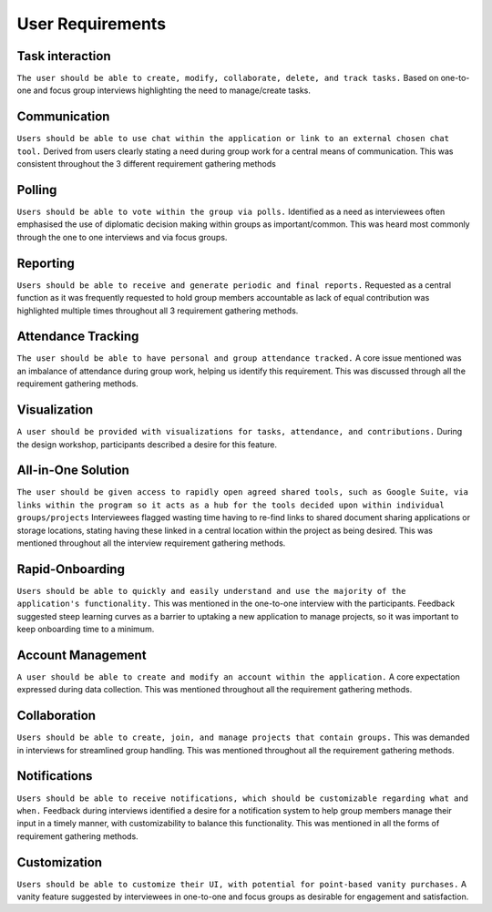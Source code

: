 User Requirements
=================

Task interaction
----------------

``The user should be able to create, modify, collaborate, delete, and track tasks.``
Based on one-to-one and focus group interviews highlighting the need to manage/create tasks.

Communication
-------------
``Users should be able to use chat within the application or link to an external chosen chat tool.``
Derived from users clearly stating a need during group work for a central means of communication. This was consistent throughout the 3 different requirement gathering methods

Polling
-------

``Users should be able to vote within the group via polls.``
Identified as a need as interviewees often emphasised the use of diplomatic decision making within groups as important/common. This was heard most commonly through the one to one interviews and via focus groups.

Reporting
---------

``Users should be able to receive and generate periodic and final reports.``
Requested as a central function as it was frequently requested to hold group members accountable as lack of equal contribution was highlighted multiple times throughout all 3 requirement gathering methods.

Attendance Tracking
-------------------

``The user should be able to have personal and group attendance tracked.``
A core issue mentioned was an imbalance of attendance during group work, helping us identify this requirement. This was discussed through all the requirement gathering methods.

Visualization
-------------

``A user should be provided with visualizations for tasks, attendance, and contributions.``
During the design workshop, participants described a desire for this feature.

All-in-One Solution
-------------------

``The user should be given access to rapidly open agreed shared tools, such as Google Suite, via links within the program so it acts as a hub for the tools decided upon within individual groups/projects``
Interviewees flagged wasting time having to re-find links to shared document sharing applications or storage locations, stating having these linked in a central location within the project as being desired. This was mentioned throughout all the interview requirement gathering methods.

Rapid-Onboarding
----------------

``Users should be able to quickly and easily understand and use the majority of the application's functionality.``
This was mentioned in the one-to-one interview with the participants. Feedback suggested steep learning curves as a barrier to uptaking a new application to manage projects, so it was important to keep onboarding time to a minimum.

Account Management
------------------

``A user should be able to create and modify an account within the application.``
A core expectation expressed during data collection. This was mentioned throughout all the requirement gathering methods.

Collaboration
-------------

``Users should be able to create, join, and manage projects that contain groups.``
This was demanded in interviews for streamlined group handling. This was mentioned throughout all the requirement gathering methods.

Notifications
-------------

``Users should be able to receive notifications, which should be customizable regarding what and when.``
Feedback during interviews identified a desire for a notification system to help group members manage their input in a timely manner, with customizability to balance this functionality. This was mentioned in all the forms of requirement              gathering methods.

Customization
-------------

``Users should be able to customize their UI, with potential for point-based vanity purchases.``
A vanity feature suggested by interviewees in one-to-one and focus groups as desirable for engagement and satisfaction.